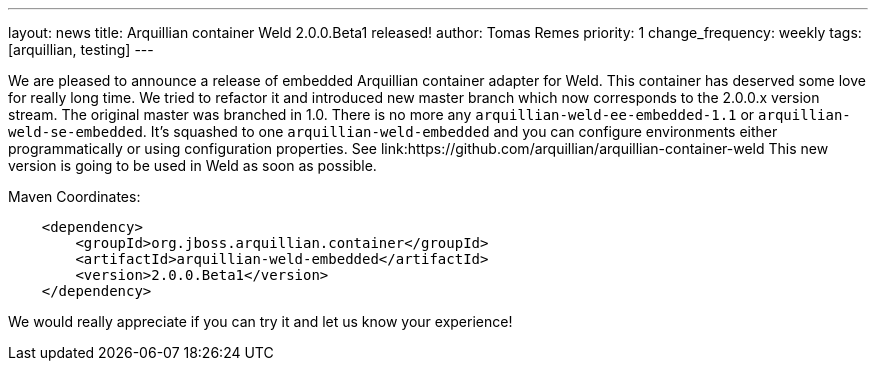 ---
layout: news
title: Arquillian container Weld 2.0.0.Beta1 released!
author: Tomas Remes
priority: 1
change_frequency: weekly
tags: [arquillian, testing]
---

We are pleased to announce a release of embedded Arquillian container adapter for Weld.
This container has deserved some love for really long time.
We tried to refactor it and introduced new master branch which now corresponds to the 2.0.0.x version stream.
The original master was branched in 1.0.
There is no more any `arquillian-weld-ee-embedded-1.1` or `arquillian-weld-se-embedded`.
It's squashed to one `arquillian-weld-embedded` and you can configure environments either programmatically or using configuration properties.
See link:https://github.com/arquillian/arquillian-container-weld
This new version is going to be used in Weld as soon as possible.

[source,xml]
.Maven Coordinates:
----
    <dependency>
        <groupId>org.jboss.arquillian.container</groupId>
        <artifactId>arquillian-weld-embedded</artifactId>
        <version>2.0.0.Beta1</version>
    </dependency>
----

We would really appreciate if you can try it and let us know your experience!

